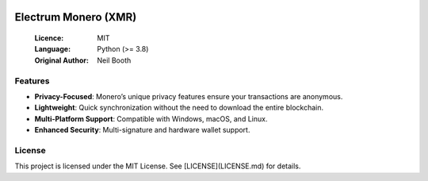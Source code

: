 .. image:: https://api.cirrus-ci.com/github/spesmilo/electrumx.svg?branch=master
    :target: https://cirrus-ci.com/github/spesmilo/electrumx
.. image:: https://coveralls.io/repos/github/spesmilo/electrumx/badge.svg
    :target: https://coveralls.io/github/spesmilo/electrumx

===============================================
Electrum Monero (XMR) 
===============================================

  :Licence: MIT
  :Language: Python (>= 3.8)
  :Original Author: Neil Booth

Features  
=============

- **Privacy-Focused**: Monero’s unique privacy features ensure your transactions are anonymous.
- **Lightweight**: Quick synchronization without the need to download the entire blockchain.
- **Multi-Platform Support**: Compatible with Windows, macOS, and Linux.
- **Enhanced Security**: Multi-signature and hardware wallet support.

License  
=============

This project is licensed under the MIT License. See [LICENSE](LICENSE.md) for details.

